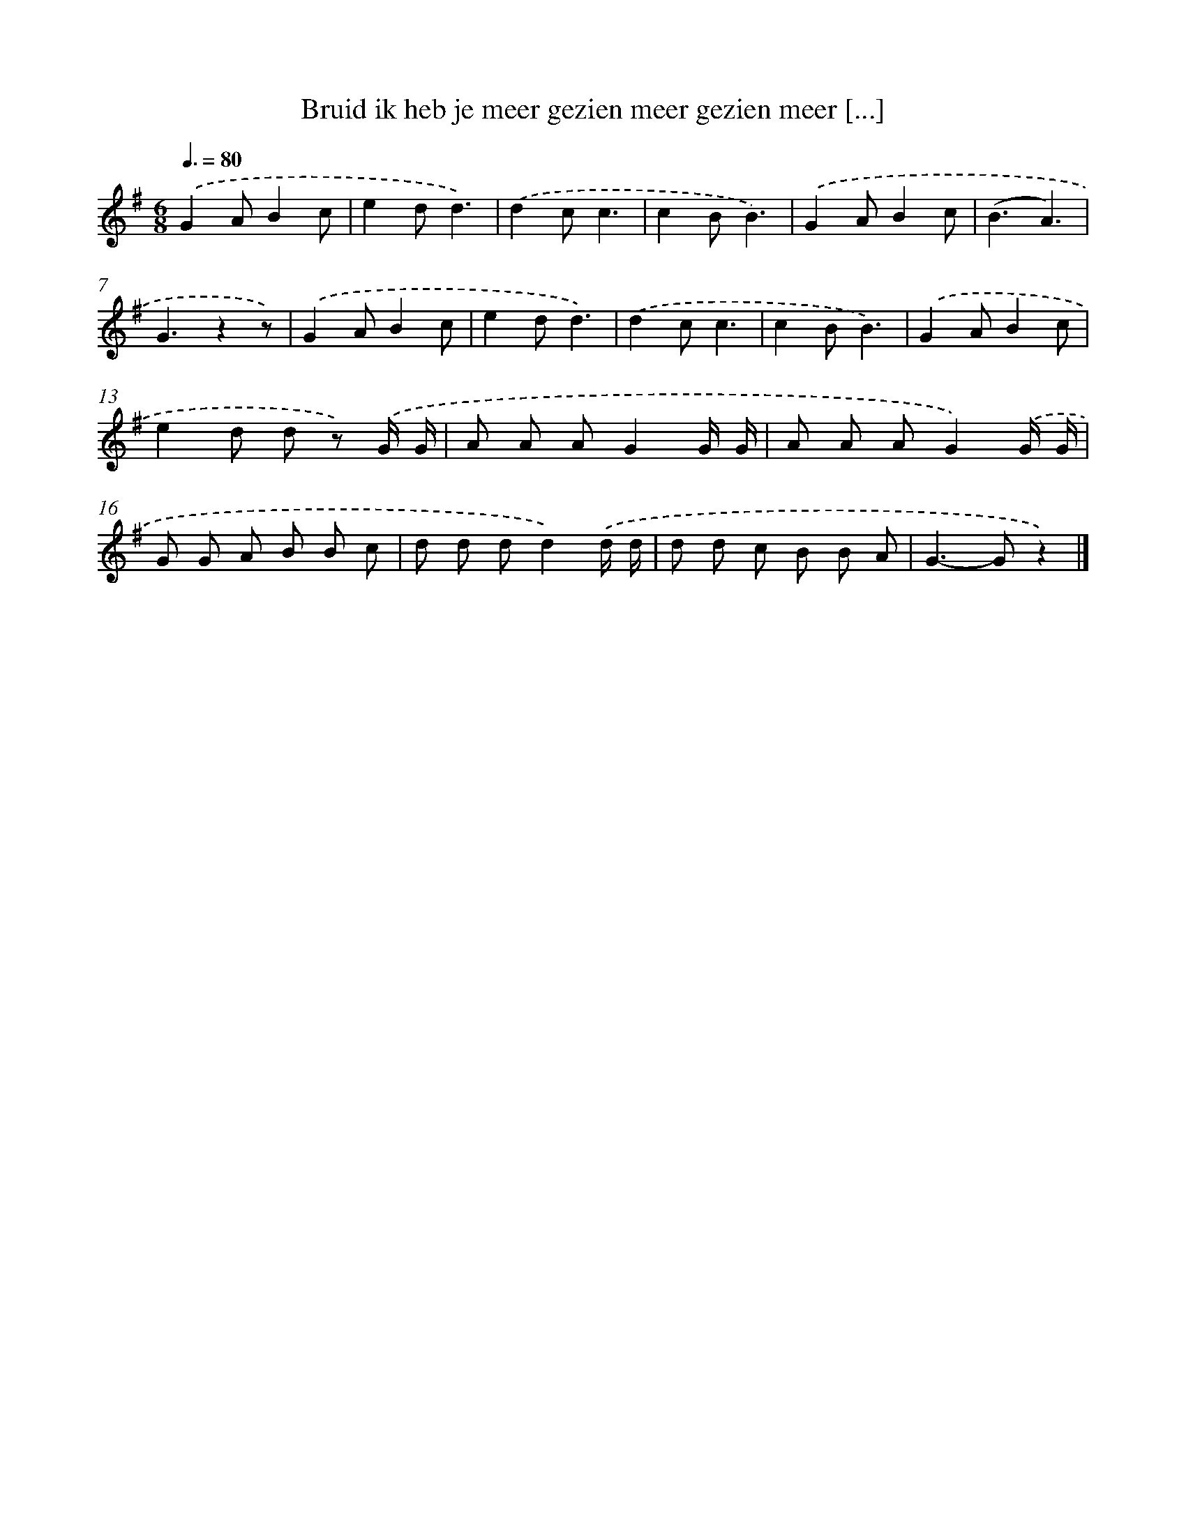 X: 1254
T: Bruid ik heb je meer gezien meer gezien meer [...]
%%abc-version 2.0
%%abcx-abcm2ps-target-version 5.9.1 (29 Sep 2008)
%%abc-creator hum2abc beta
%%abcx-conversion-date 2018/11/01 14:35:40
%%humdrum-veritas 3950858245
%%humdrum-veritas-data 4157388857
%%continueall 1
%%barnumbers 0
L: 1/8
M: 6/8
Q: 3/8=80
K: G clef=treble
.('G2AB2c |
e2dd3) |
.('d2cc3 |
c2BB3) |
.('G2AB2c |
(B3A3) |
G3z2z) |
.('G2AB2c |
e2dd3) |
.('d2cc3 |
c2BB3) |
.('G2AB2c |
e2d d z) .('G/ G/ |
A A AG2G/ G/ |
A A AG2).('G/ G/ |
G G A B B c |
d d dd2).('d/ d/ |
d d c B B A |
G2>-G2z2) |]
